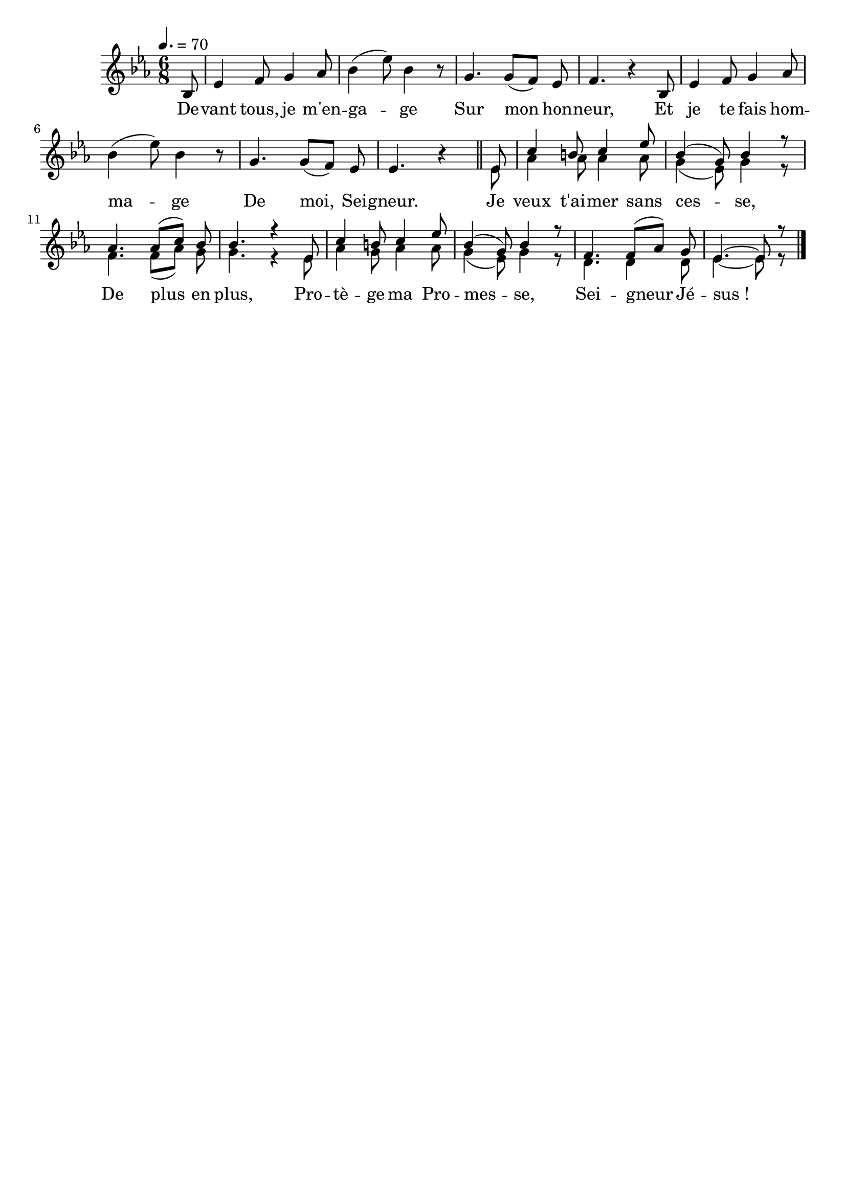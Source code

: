 \version "2.16"
\language "français"

\header {
  tagline = ""
  composer = ""
}

MetriqueArmure = {
  \tempo 4.=70
  \time 6/8
  \key mib \major
}

italique = { \override Score . LyricText #'font-shape = #'italic }

roman = { \override Score . LyricText #'font-shape = #'roman }

MusiqueCouplet = \relative do' {
	\partial 8 sib8
        mib4 fa8 sol4 lab8
        sib4( mib8) sib4 r8
        sol4. sol8[( fa]) mib
        fa4. r4 sib,8
        mib4 fa8 sol4 lab8
        sib4( mib8) sib4 r8
        sol4. sol8[( fa]) mib8
        mib4. r4
        \bar "||"
}

ThemeRefrain = \relative do' {
        mib8
        do'4 si8 do4 mib8
        sib4( sol8) sib4 r8
        lab4. lab8[( do]) sib8
        sib4. r4 mib,8
        do'4 si8 do4 mib8
        sib4( sol8) sib4 r8
        fa4. fa8[( lab]) sol
        mib4.~ mib8 r8
        \bar "|."
}

AccompagnementRefrain = \relative do'{
  mib8
  lab4 lab8 lab4 lab8
  sol4( mib8) sol4 r8
  fa4. fa8[( lab]) sol
  sol4. r4 mib8
  lab4 sol8 lab4 lab8
  sol4( mib8) sol4 r8
  re4. re4 re8
  mib4.~ mib8 r8
}

Paroles = \lyricmode {
	De -- vant tous, je m'en -- ga -- ge
        Sur mon hon -- neur,
        Et je te fais hom -- ma -- ge
        De moi, Sei -- gneur.

        Je veux t'ai -- mer sans ces -- se,
        De plus en plus,
        Pro -- tè -- ge ma Pro -- mes -- se,
        Sei -- gneur Jé -- sus_!
}

\score{
    \new Staff <<
      \set Staff.midiInstrument = "flute"
      \autoBeamOff
      \new Voice = "theme" {
        \override Score.PaperColumn #'keep-inside-line = ##t
        \MetriqueArmure
        \MusiqueCouplet
        <<
          {\voiceOne
            \ThemeRefrain
          }
          \new Voice {\voiceTwo
            \AccompagnementRefrain
          }
        >>
      }
      \new Lyrics \lyricsto theme {
        \Paroles
      }
    >>
\layout{}
\midi{}
}
